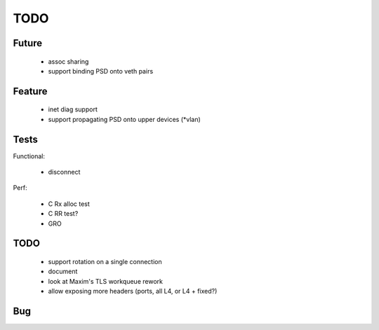 TODO
====

Future
------

 - assoc sharing
 - support binding PSD onto veth pairs

Feature
-------

 - inet diag support
 - support propagating PSD onto upper devices (*vlan)

Tests
-----

Functional:

 - disconnect

Perf:

 - C Rx alloc test
 - C RR test?
 - GRO

TODO
----

 - support rotation on a single connection
 - document
 - look at Maxim's TLS workqueue rework
 - allow exposing more headers (ports, all L4, or L4 + fixed?)

Bug
---
